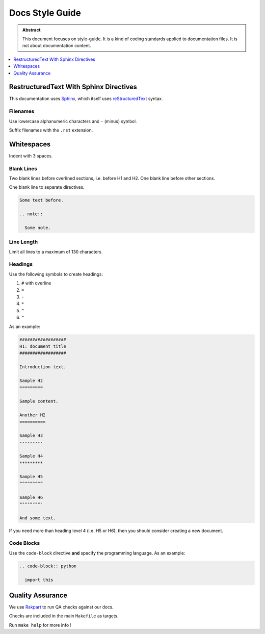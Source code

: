 ================
Docs Style Guide
================

.. admonition:: Abstract

   This document focuses on style-guide. It is a kind of coding standards applied to documentation files.
   It is not about documentation content.

.. contents::
   :local:
   :depth: 1
   :backlinks: none

RestructuredText With Sphinx Directives
=======================================

This documentation uses `Sphinx <http://www.sphinx-doc.org/en/master/>`_, which itself uses `reStructuredText <https://en.wikipedia.org/wiki/ReStructuredText>`_ syntax.

Filenames
---------

Use lowercase alphanumeric characters and ``-`` (minus) symbol.

Suffix filenames with the ``.rst`` extension.

Whitespaces
===========

Indent with 3 spaces.

Blank Lines
-----------

Two blank lines before overlined sections, i.e. before H1 and H2.
One blank line before other sections.

One blank line to separate directives.

.. code-block:: rst

  Some text before.

  .. note::

    Some note.

Line Length
-----------

Limit all lines to a maximum of 130 characters.

Headings
--------

Use the following symbols to create headings:

#. ``#`` with overline
#. ``=``
#. ``-``
#. ``*``
#. ``^``
#. ``"``

As an example:

.. code-block:: rst

   ##################
   H1: document title
   ##################

   Introduction text.

   Sample H2
   =========

   Sample content.

   Another H2
   ==========

   Sample H3
   ---------

   Sample H4
   *********

   Sample H5
   ^^^^^^^^^

   Sample H6
   """""""""

   And some text.

If you need more than heading level 4 (i.e. H5 or H6), then you should consider creating a new document.

Code Blocks
-----------

Use the ``code-block`` directive **and** specify the programming language.
As an example:

.. code-block:: rst

  .. code-block:: python

    import this

Quality Assurance
=================

We use `Rakpart <https://rakpart.testthedocs.org>`_ to run QA checks against our docs.

Checks are included in the main ``Makefile`` as targets.

Run ``make help`` for more info !
